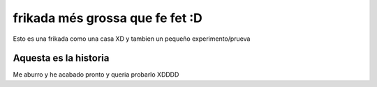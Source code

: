 ################################
frikada més grossa que fe fet :D
################################

Esto es una frikada como una casa XD y tambien un pequeño experimento/prueva

Aquesta es la historia
======================

Me aburro y he acabado pronto y queria probarlo XDDDD

.. gifs:: video.gif

